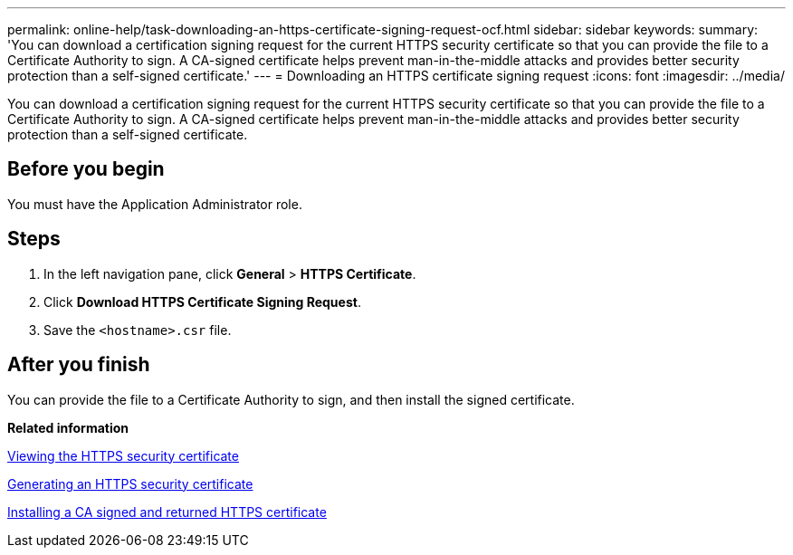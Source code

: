 ---
permalink: online-help/task-downloading-an-https-certificate-signing-request-ocf.html
sidebar: sidebar
keywords: 
summary: 'You can download a certification signing request for the current HTTPS security certificate so that you can provide the file to a Certificate Authority to sign. A CA-signed certificate helps prevent man-in-the-middle attacks and provides better security protection than a self-signed certificate.'
---
= Downloading an HTTPS certificate signing request
:icons: font
:imagesdir: ../media/

[.lead]
You can download a certification signing request for the current HTTPS security certificate so that you can provide the file to a Certificate Authority to sign. A CA-signed certificate helps prevent man-in-the-middle attacks and provides better security protection than a self-signed certificate.

== Before you begin

You must have the Application Administrator role.

== Steps

. In the left navigation pane, click *General* > *HTTPS Certificate*.
. Click *Download HTTPS Certificate Signing Request*.
. Save the `<hostname>.csr` file.

== After you finish

You can provide the file to a Certificate Authority to sign, and then install the signed certificate.

*Related information*

xref:task-viewing-the-https-security-certificate-ocf.adoc[Viewing the HTTPS security certificate]

xref:task-generating-an-https-security-certificate-ocf.adoc[Generating an HTTPS security certificate]

xref:task-installing-a-ca-signed-and-returned-https-certificate.adoc[Installing a CA signed and returned HTTPS certificate]
